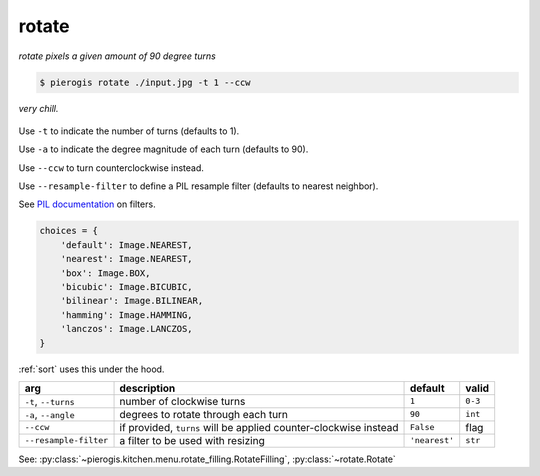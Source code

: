 .. _rotate:

.. py:currentmodule:: pierogis.ingredients

rotate
~~~~~~
*rotate pixels a given amount of 90 degree turns*

.. code-block:: console

   $ pierogis rotate ./input.jpg -t 1 --ccw

.. figure:: https://media.githubusercontent.com/media/pierogis/pierogis/develop/demo/out/gnome_rotate.png
   :alt: rotated gnome
   :align: center

   *very chill.*

Use ``-t`` to indicate the number of turns (defaults to 1).

Use ``-a`` to indicate the degree magnitude of each turn (defaults to 90).

Use ``--ccw`` to turn counterclockwise instead.

Use ``--resample-filter`` to define a PIL resample filter (defaults to nearest neighbor).

See `PIL documentation <https://pillow.readthedocs.io/en/stable/handbook/concepts.html#concept-filters>`_
on filters.

.. code-block:: python

   choices = {
       'default': Image.NEAREST,
       'nearest': Image.NEAREST,
       'box': Image.BOX,
       'bicubic': Image.BICUBIC,
       'bilinear': Image.BILINEAR,
       'hamming': Image.HAMMING,
       'lanczos': Image.LANCZOS,
   }


:ref:`sort` uses this under the hood.

===================== ====================================== ============= =======
arg                   description                            default       valid
===================== ====================================== ============= =======
``-t``, ``--turns``   number of clockwise turns              ``1``         ``0-3``
``-a``, ``--angle``   degrees to rotate through each turn    ``90``        ``int``
``--ccw``             if provided, ``turns`` will be applied ``False``     flag
                      counter-clockwise instead
``--resample-filter`` a filter to be used with resizing      ``'nearest'`` ``str``
===================== ====================================== ============= =======

See: :py:class:`~pierogis.kitchen.menu.rotate_filling.RotateFilling`, :py:class:`~rotate.Rotate`